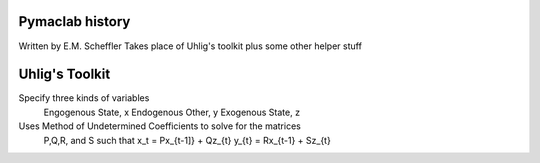 Pymaclab history
----------------
Written by E.M. Scheffler
Takes place of Uhlig's toolkit plus some other helper stuff

Uhlig's Toolkit
---------------
Specify three kinds of variables
    Engogenous State, x
    Endogenous Other, y
    Exogenous State, z

Uses Method of Undetermined Coefficients to solve for the matrices
    P,Q,R, and S such that
    x_t = Px_{t-1]} + Qz_{t}
    y_{t} = Rx_{t-1} + Sz_{t}
